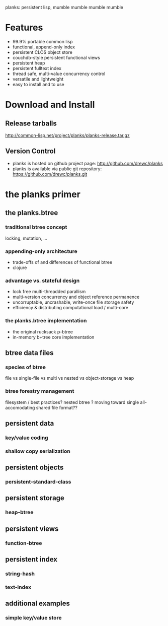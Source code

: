 planks: persistent lisp, mumble mumble mumble mumble

* Features
  
  - 99.9% portable common lisp
  - functional, append-only index
  - persistent CLOS object store
  - couchdb-style persistent functional views
  - persistent heap
  - persistent fulltext index
  - thread safe, multi-value concurrency control
  - versatile and lightweight  
  - easy to install and to use

* Download and Install

** Release tarballs
  
  http://common-lisp.net/project/planks/planks-release.tar.gz
  
** Version Control
   
 -  planks is hosted on github project page: [[http://github.com/drewc/planks]]
 -  planks is available via public git repository: [[https://github.com/drewc/planks.git]]

* the planks primer
  
** the planks.btree
   
*** traditional btree concept

    locking, mutation, ...
    
*** appending-only architecture


  -  trade-offs of and differences of functional btree
  -  clojure
     
*** advantage vs. stateful design

  -  lock free multi-threadded parallism
  -  multi-version concurrency and object reference permanence 
  -  uncorruptable, uncrashable, write-once file storage safety    
  -  efficiency & distributing computational load / multi-core
     
*** the planks.btree implementation
    
  - the original rucksack p-btree
  - in-memory b+tree core implementation

** btree data files

*** species of btree
    
   file vs single-file vs multi vs nested vs object-storage vs heap

*** btree forestry management

    filesystem / best practices?
    nested btree ?
    moving toward single all-accomodating shared file format??
    
** persistent data

*** key/value coding
    
*** shallow copy serialization 
   
** persistent objects

*** persistent-standard-class

** persistent storage

*** heap-btree
    
** persistent views

*** function-btree

** persistent index

*** string-hash

*** text-index
    
** additional examples

*** simple key/value store

    

